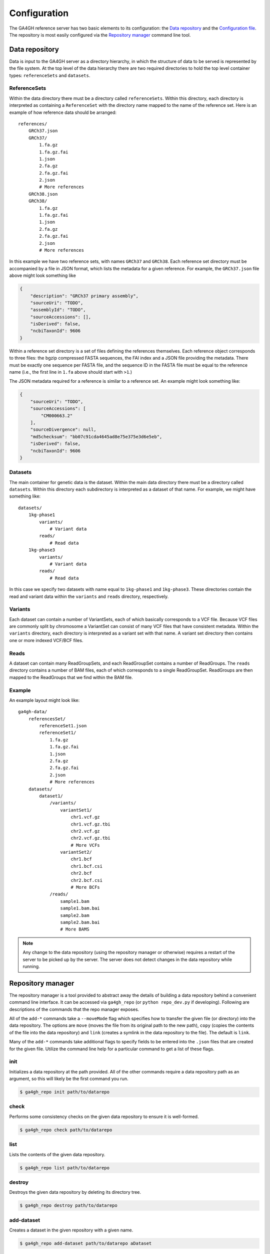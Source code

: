 .. _configuration:

*************
Configuration
*************

The GA4GH reference server has two basic elements to its configuration:
the `Data repository`_ and the `Configuration file`_.  The repository is most easily configured via the `Repository manager`_ command line tool.

---------------
Data repository
---------------

Data is input to the GA4GH server as a directory hierarchy, in which
the structure of data to be served is represented by the file system.
At the top level of the data hierarchy there are two required
directories to hold the top level container types: ``referenceSets`` and
``datasets``.

.. todo:: We need to link to the high-level API documentation for descriptions
    of what the various objects here mean.

+++++++++++++
ReferenceSets
+++++++++++++

Within the data directory there must be a directory called ``referenceSets``.
Within this directory, each directory is interpreted as containing a
``ReferenceSet`` with the directory name mapped to the name of the
reference set.  Here is an example of how reference data should be arranged::

    references/
        GRCh37.json
        GRCh37/
            1.fa.gz
            1.fa.gz.fai
            1.json
            2.fa.gz
            2.fa.gz.fai
            2.json
            # More references
        GRCh38.json
        GRCh38/
            1.fa.gz
            1.fa.gz.fai
            1.json
            2.fa.gz
            2.fa.gz.fai
            2.json
            # More references

In this example we have two reference sets, with names ``GRCh37`` and ``GRCh38``.
Each reference set directory must be accompanied by a file
in JSON format, which lists the metadata for a given reference. For example,
the ``GRCh37.json`` file above might look something like

.. code-block:: json

    {
        "description": "GRCh37 primary assembly",
        "sourceUri": "TODO",
        "assemblyId": "TODO",
        "sourceAccessions": [],
        "isDerived": false,
        "ncbiTaxonId": 9606
    }

Within a reference set directory is a set of files defining the references
themselves. Each reference object corresponds to three files: the bgzip
compressed FASTA sequences, the FAI index and a JSON file providing the
metadata. There must be exactly one sequence per FASTA file, and the
sequence ID in the FASTA file must be equal to the reference name
(i.e., the first line in ``1.fa`` above should start with ``>1``.)

The JSON metadata required for a reference is similar to a reference set.
An example might look something like:

.. code-block:: json

    {
        "sourceUri": "TODO",
        "sourceAccessions": [
            "CM000663.2"
        ],
        "sourceDivergence": null,
        "md5checksum": "bb07c91cda4645ad8e75e375e3d6e5eb",
        "isDerived": false,
        "ncbiTaxonId": 9606
    }


++++++++++
Datasets
++++++++++

The main container for genetic data is the dataset. Within the
main data directory there must be a directory called ``datasets``.
Within this directory each subdirectory is interpreted as a
dataset of that name. For example, we might have something like::

    datasets/
        1kg-phase1
            variants/
                # Variant data
            reads/
                # Read data
        1kg-phase3
            variants/
                # Variant data
            reads/
                # Read data

In this case we specify two datasets with name equal to ``1kg-phase1`` and
``1kg-phase3``. These directories contain the read and variant data
within the ``variants`` and ``reads`` directory, respectively.

++++++++
Variants
++++++++

Each dataset can contain a number of VariantSets, each of which basically
corresponds to a VCF file. Because VCF files are commonly split by chromosome
a VariantSet can consist of many VCF files that have consistent metadata.
Within the ``variants`` directory, each directory is interpreted as a
variant set with that name. A variant set directory then contains
one or more indexed VCF/BCF files.

+++++
Reads
+++++

A dataset can contain many ReadGroupSets, and each ReadGroupSet contains
a number of ReadGroups. The ``reads`` directory contains a number of BAM
files, each of which corresponds to a single ReadGroupSet. ReadGroups are
then mapped to the ReadGroups that we find within the BAM file.

+++++++
Example
+++++++

An example layout might look like::

    ga4gh-data/
        referencesSet/
            referenceSet1.json
            referenceSet1/
                1.fa.gz
                1.fa.gz.fai
                1.json
                2.fa.gz
                2.fa.gz.fai
                2.json
                # More references
        datasets/
            dataset1/
                /variants/
                    variantSet1/
                        chr1.vcf.gz
                        chr1.vcf.gz.tbi
                        chr2.vcf.gz
                        chr2.vcf.gz.tbi
                        # More VCFs
                    variantSet2/
                        chr1.bcf
                        chr1.bcf.csi
                        chr2.bcf
                        chr2.bcf.csi
                        # More BCFs
                /reads/
                    sample1.bam
                    sample1.bam.bai
                    sample2.bam
                    sample2.bam.bai
                    # More BAMS

.. note:: Any change to the data repository (using the repository manager or
    otherwise) requires a restart of the server to be picked up by the
    server.  The server does not detect changes in the data repository
    while running.

------------------
Repository manager
------------------

The repository manager is a tool provided to abstract away the details of
building a data repository behind a convenient command line interface.  It can
be accessed via ``ga4gh_repo`` (or ``python repo_dev.py`` if developing).
Following are descriptions of the commands that the repo manager exposes.

All of the ``add-*`` commands take a ``--moveMode`` flag which specifies how
to transfer the given file (or directory) into the data repository.  The
options are ``move`` (moves the file from its original path to the new
path), ``copy`` (copies the contents of the file into the data repository) and
``link`` (creates a symlink in the data repository to the file).  The
default is ``link``.

Many of the ``add-*`` commands take additional flags to specify fields to be
entered into the ``.json`` files that are created for the given file.
Utilize the command line help for a particular command to get a list of
these flags.

+++++++
init
+++++++

Initializes a data repository at the path provided.  All of the other
commands require a data repository path as an argument, so this will likely be
the first command you run.

.. code-block:: bash

    $ ga4gh_repo init path/to/datarepo

+++++++
check
+++++++

Performs some consistency checks on the given data repository to ensure it is
well-formed.

.. code-block:: bash

    $ ga4gh_repo check path/to/datarepo

+++++++
list
+++++++

Lists the contents of the given data repository.

.. code-block:: bash

    $ ga4gh_repo list path/to/datarepo

+++++++
destroy
+++++++

Destroys the given data repository by deleting its directory tree.

.. code-block:: bash

    $ ga4gh_repo destroy path/to/datarepo

+++++++++++
add-dataset
+++++++++++

Creates a dataset in the given repository with a given name.

.. code-block:: bash

    $ ga4gh_repo add-dataset path/to/datarepo aDataset

+++++++++++++++
remove-dataset
+++++++++++++++

Destroys a dataset in the given repository with a given name.

.. code-block:: bash

    $ ga4gh_repo remove-dataset path/to/datarepo aDataset

++++++++++++++++
add-referenceset
++++++++++++++++

Adds a given reference set file to a given data repository.  The file must
have the extension ``.fa.gz``.

.. code-block:: bash

    $ ga4gh_repo add-referenceset path/to/datarepo path/to/aReferenceSet.fa.gz

++++++++++++++++++++
remove-referenceset
++++++++++++++++++++

Removes a given reference set from a given data repository.

.. code-block:: bash

    $ ga4gh_repo remove-referenceset path/to/datarepo aReferenceSet

++++++++++++++++
add-ontologymap
++++++++++++++++

Adds an Ontology Map, which maps identifiers to ontology terms, to 
the repository. Ontology maps are tab delimited files with an
identifier/term pair per row.


.. code-block:: bash

    $ ga4gh_repo add-ontologymap path/to/datarepo path/to/aOntoMap.txt

++++++++++++++++++++
remove-ontologymap
++++++++++++++++++++

Removes a given Ontology Map from a given data repository.

.. code-block:: bash

    $ ga4gh_repo remove-ontologymap path/to/datarepo aOntoMap


+++++++++++++++++
add-readgroupset
+++++++++++++++++

Adds a given read group set file to a given data repository and dataset.  The
file must have the extension ``.bam``.

.. code-block:: bash

    $ ga4gh_repo add-readgroupset path/to/datarepo aDataset path/to/aReadGroupSet.bam

++++++++++++++++++++
remove-readgroupset
++++++++++++++++++++

Removes a read group set from a given data repository and dataset.

.. code-block:: bash

    $ ga4gh_repo remove-readgroupset path/to/datarepo aDataset aReadGroupSet

+++++++++++++++
add-variantset
+++++++++++++++

Adds a variant set directory to a given data repository and dataset.  The
directory should contain file(s) with extension ``.vcf.gz``. If a variant set is annotated it will be added as both a variant set and a variant annotation set.

.. code-block:: bash

    $ ga4gh_repo add-variantset path/to/datarepo aDataset path/to/aVariantSet

+++++++++++++++++
remove-variantset
+++++++++++++++++

Removes a variant set from a given data repository and dataset.

.. code-block:: bash

    $ ga4gh_repo remove-variantset path/to/datarepo aDataset aVariantSet

------------------
Configuration file
------------------

The GA4GH reference server is a `Flask application <http://flask.pocoo.org/>`_
and uses the standard `Flask configuration file mechanisms
<http://flask.pocoo.org/docs/0.10/config/>`_.
Many configuration files will be very simple, and will consist of just
one directive instructing the server where to look for data; for
example, we might have

.. code-block:: python

    DATA_SOURCE = "/path/to/data/root"

For production deployments, we shouldn't need to add any more configuration
than this, as the other keys have sensible defaults. However,
all of Flask's `builtin configuration values <http://flask.pocoo.org/docs/0.10/config/>`_
are supported, as well as the extra custom configuration values documented
here.

When debugging deployment issues, it can be very useful to turn on extra debugging
information as follows:

.. code-block:: python

    DEBUG = True

.. warning::

    Debugging should only be used temporarily and not left on by default.
    Running the server with Flask debugging enable is insecure and should
    never be used in a production environment.

++++++++++++++++++++
Configuration Values
++++++++++++++++++++

DEFAULT_PAGE_SIZE
    The default maximum number of values to fill into a page when responding
    to search queries. If a client does not specify a page size in a query,
    this value is used.

MAX_RESPONSE_LENGTH
    The approximate maximum size of a response sent to a client in bytes. This
    is used to control the amount of memory that the server uses when
    creating responses. When a client makes a search request with a given
    page size, the server will process this query and incrementally build
    a response until (a) the number of values in the page list is equal
    to the page size; (b) the size of the serialised response in bytes
    is >= MAX_RESPONSE_LENGTH; or (c) there are no more results left in the
    query.

REQUEST_VALIDATION
    Set this to True to strictly validate all incoming requests to ensure that
    they conform to the protocol. This may result in clients with poor standards
    compliance receiving errors rather than the expected results.

RESPONSE_VALIDATION
    Set this to True to strictly validate all outgoing responses to ensure
    that they conform to the protocol. This should only be used for development
    purposes.

LANDING_MESSAGE_HTML
    The server provides a simple landing page at its root. By setting this 
    value to point at a file containing an HTML block element it is possible to
    customize the landing page. This can be helpful to provide support links
    or details about the hosted datasets.

OIDC_PROVIDER
    If this value is provided, then OIDC is configured and SSL is used. It is
    the URI of the OpenID Connect provider, which should return an OIDC
    provider configuration document.

OIDC_REDIRECT_URI
    The URL of the redirect URI for OIDC. This will be something like
    ``https://SERVER_NAME:PORT/oauth2callback``. During testing
    (and particularly in automated tests), if TESTING is True, we can have
    this automatically configured, but this is discouraged in production,
    and fails if TESTING is not True.

OIDC_CLIENT_ID, OIDC_CLIENT_SECRET
    These are the client id and secret arranged with the OIDC provider,
    if client registration is manual (google, for instance). If the provider
    supports automated registration they are not required or used.

OIDC_AUTHZ_ENDPOINT, OIDC_TOKEN_ENDPOINT, OIDC_TOKEN_REV_ENDPOINT
    If the authorization provider has no discovery document available, you can
    set the authorization and token endpoints here.

------------------------
OpenID Connect Providers
------------------------

The server can be configured to use OpenID Connect (OIDC) for authentication.
As an example, here is how one configures it to use Google as the provider.

Go to https://console.developers.google.com/project and in create a project.

.. image:: images/Create_project.png

Navigate to the project -> APIs & auth -> Consent Screen and enter a product
name

.. image:: images/Consent_screen_-_ga4gh.png

Navigate to project -> APIs & auth -> Credentials, and create a new client ID.

.. image:: images/Credentials_-_ga4gh.png

Create the client as follows:

.. image:: images/Credentials_-_ga4gh_2.png

Which will give you the necessary client id and secret. Use these in the OIDC
configuration for the GA4GH server, using the `OIDC_CLIENT_ID` and
`OIDC_CLIENT_SECRET` configuration variables. The Redirect URI should match
the `OIDC_REDIRECT_URI` configuration variable, with the exception that the
redirect URI shown at google does not require a port (but the configuration
variable does)

.. image:: images/Credentials_-_ga4gh_3.png
